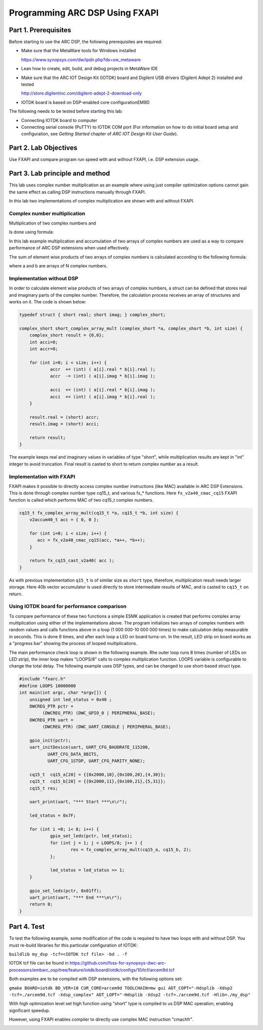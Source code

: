 .. _dsp_lab2_fxapi:

Programming ARC DSP Using FXAPI
===============================

Part 1.	Prerequisites
---------------------

Before starting to use the ARC DSP, the following prerequisites are required:

* Make sure that the MetaWare tools for Windows installed

  `<https://www.synopsys.com/dw/ipdir.php?ds=sw_metaware>`_

* Lean how to create, edit, build, and debug projects in MetaWare IDE

* Make sure that the ARC IOT Design Kit (IOTDK) board and Digilent USB drivers (Digilent Adept 2) installed and tested

  `<http://store.digilentinc.com/digilent-adept-2-download-only>`_

* IOTDK board is based on DSP-enabled core configurationEM9D

The following needs to be tested before starting this lab:

* Connecting IOTDK board to computer

* Connecting serial console (PuTTY) to IOTDK COM port (For information on how to do initial board setup and configuration, see *Getting Started* chapter of *ARC IOT Design Kit User Guide*).

Part 2.	Lab Objectives
----------------------------

Use FXAPI and compare program run speed with and without FXAPI, i.e. DSP extension usage.

Part 3.	Lab principle and method
--------------------------------

This lab uses complex number multiplication as an example where using just compiler optimization options cannot gain the same effect as calling DSP instructions manually through FXAPI.

In this lab two implementations of complex multiplication are shown with and without FXAPI.

Complex number multiplication
^^^^^^^^^^^^^^^^^^^^^^^^^^^^^

Multiplication of two complex numbers
|dsp_icon_2.1|
and
|dsp_icon_2.2|

Is done using formula:

|dsp_icon_2.3|

In this lab example multiplication and accumulation of two arrays of complex numbers are used as a way to compare performance of ARC DSP extensions when used effectively.

The sum of element wise products of two arrays of complex numbers is calculated according to the following formula:

|dsp_icon_2.4|

where a and b are arrays of N complex numbers.

Implementation without DSP
^^^^^^^^^^^^^^^^^^^^^^^^^^

In order to calculate element wise products of two arrays of complex numbers, a struct can be defined that stores real and imaginary parts of the complex number. Therefore, the calculation process receives an array of structures and works on it. The code is shown below:

.. code-block:: c

    typedef struct { short real; short imag; } complex_short;

    complex_short short_complex_array_mult (complex_short *a, complex_short *b, int size) {
    	complex_short result = {0,0};
    	int acci=0;
    	int accr=0;

    	for (int i=0; i < size; i++) {
    		accr  += (int) ( a[i].real * b[i].real );
    		accr  -= (int) ( a[i].imag * b[i].imag );

    		acci  += (int) ( a[i].real * b[i].imag );
    		acci  += (int) ( a[i].imag * b[i].real );
    	}

    	result.real = (short) accr;
    	result.imag = (short) acci;

    	return result;
    }

The example keeps real and imaginary values in variables of type "short", while multiplication results are kept in "int" integer to avoid truncation. Final result is casted to short to return complex number as a result.

Implementation with FXAPI
^^^^^^^^^^^^^^^^^^^^^^^^^

FXAPI makes it possible to directly access complex number instructions (like MAC) available in ARC DSP Extensions. This is done through complex number type cq15_t, and various fx_* functions. Here ``fx_v2a40_cmac_cq15`` FXAPI function is called which performs MAC of two cq15_t complex numbers.

.. code-block:: c

    cq15_t fx_complex_array_mult(cq15_t *a, cq15_t *b, int size) {
    	v2accum40_t acc = { 0, 0 };

    	for (int i=0; i < size; i++) {
    	   acc = fx_v2a40_cmac_cq15(acc, *a++, *b++);
    	}

    	return fx_cq15_cast_v2a40( acc );
    }

As with previous implementation ``q15_t`` is of similar size as ``short`` type, therefore, multiplication result needs larger storage. Here 40b vector accumulator is used directly to store intermediate results of MAC, and is casted to ``cq15_t`` on return.

Using IOTDK board for performance comparison
^^^^^^^^^^^^^^^^^^^^^^^^^^^^^^^^^^^^^^^^^^^^

To compare performance of these two functions a simple ESMK application is created that performs complex array multiplication using either of the implementations above. The program initializes two arrays of complex numbers with random values and calls functions above in a loop (1 000 000-10 000 000 times) to make calculation delay measurable in seconds. This is done 8 times, and after each loop a LED on board turns-on. In the result, LED strip on board works as a "progress bar" showing the process of looped multiplicaitons.

The main performance check loop is shown in the following example. Rhe outer loop runs 8 times (number of LEDs on LED strip), the inner loop makes "LOOPS/8" calls to complex multiplication function. LOOPS variable is configurable to change the total delay. The following example uses DSP types, and can be changed to use short-based struct type.

.. code-block:: c

    #include "fxarc.h"
    #define LOOPS 10000000
    int main(int argc, char *argv[]) {
    	unsigned int led_status = 0x40 ;
    	DWCREG_PTR pctr =
             (DWCREG_PTR) (DWC_GPIO_0 | PERIPHERAL_BASE);
    	DWCREG_PTR uart =
             (DWCREG_PTR) (DWC_UART_CONSOLE | PERIPHERAL_BASE);

    	gpio_init(pctr);
    	uart_initDevice(uart, UART_CFG_BAUDRATE_115200,
               UART_CFG_DATA_8BITS,
               UART_CFG_1STOP, UART_CFG_PARITY_NONE);

    	cq15_t  cq15_a[20] = {{0x2000,10},{0x100,20},{4,30}};
    	cq15_t  cq15_b[20] = {{0x2000,11},{0x100,21},{5,31}};
    	cq15_t res;

    	uart_print(uart, "*** Start ***\n\r");

    	led_status = 0x7F;

    	for (int i =0; i< 8; i++) {
    		gpio_set_leds(pctr, led_status);
    		for (int j = 1; j < LOOPS/8; j++ ) {
    			res = fx_complex_array_mult(cq15_a, cq15_b, 2);
    		};

    		led_status = led_status >> 1;
    	}

    	gpio_set_leds(pctr, 0x01ff);
    	uart_print(uart, "*** End ***\n\r");
    	return 0;
    }

Part 4.	Test
------------

To test the following example, some modification of the code is required to have two loops with and without DSP. You must re-build libraries for this particular configuration of IOTDK:

``buildlib my_dsp -tcf=<IOTDK tcf file> -bd . -f``

IOTDK tcf file can be found in `<https://github.com/foss-for-synopsys-dwc-arc-processors/embarc_osp/tree/feature/iotdk/board/iotdk/configs/10/tcf/arcem9d.tcf>`_

Both examples are to be compiled with DSP extensions, with the following options set:

``gmake BOARD=iotdk BD_VER=10 CUR_CORE=arcem9d TOOLCHAIN=mw gui ADT_COPT="-Hdsplib -Xdsp2 -tcf=./arcem9d.tcf -Xdsp_complex" ADT_LOPT="-Hdsplib -Xdsp2 -tcf=./arcem9d.tcf -Hlib=./my_dsp"``

With high optimization level set high function using "short" type is compiled to us DSP MAC operation, enabling significant speedup.

|dsp_figure_2.1|

However, using FXAPI enables compiler to directly use complex MAC instruction "cmachfr".

|dsp_figure_2.2|

.. |dsp_icon_2.1| image:: /img/dsp_icon_2.1.png
.. |dsp_icon_2.2| image:: /img/dsp_icon_2.2.png
.. |dsp_icon_2.3| image:: /img/dsp_icon_2.3.png
.. |dsp_icon_2.4| image:: /img/dsp_icon_2.4.png

.. |dsp_figure_2.1| image:: /img/dsp_figure_2.1.png
.. |dsp_figure_2.2| image:: /img/dsp_figure_2.2.png